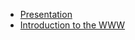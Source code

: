 #+TITLE: 

- [[file:presentacion.org][Presentation]]
- [[file:01-introduction.org][Introduction to the WWW]]